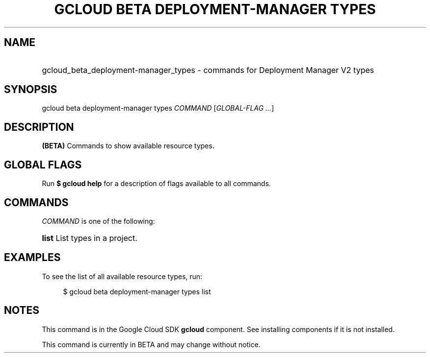 .TH "GCLOUD BETA DEPLOYMENT-MANAGER TYPES" "1" "" "" ""
.ie \n(.g .ds Aq \(aq
.el       .ds Aq '
.nh
.ad l
.SH "NAME"
.HP
gcloud_beta_deployment-manager_types \- commands for Deployment Manager V2 types
.SH "SYNOPSIS"
.sp
gcloud beta deployment\-manager types \fICOMMAND\fR [\fIGLOBAL\-FLAG \&...\fR]
.SH "DESCRIPTION"
.sp
\fB(BETA)\fR Commands to show available resource types\&.
.SH "GLOBAL FLAGS"
.sp
Run \fB$ \fR\fBgcloud\fR\fB help\fR for a description of flags available to all commands\&.
.SH "COMMANDS"
.sp
\fICOMMAND\fR is one of the following:
.HP
\fBlist\fR
List types in a project\&.
.RE
.SH "EXAMPLES"
.sp
To see the list of all available resource types, run:
.sp
.if n \{\
.RS 4
.\}
.nf
$ gcloud beta deployment\-manager types list
.fi
.if n \{\
.RE
.\}
.SH "NOTES"
.sp
This command is in the Google Cloud SDK \fBgcloud\fR component\&. See installing components if it is not installed\&.
.sp
This command is currently in BETA and may change without notice\&.
